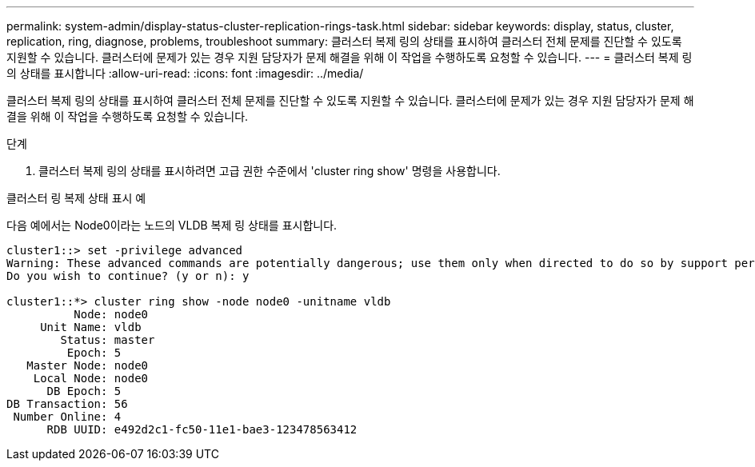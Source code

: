 ---
permalink: system-admin/display-status-cluster-replication-rings-task.html 
sidebar: sidebar 
keywords: display, status, cluster, replication, ring, diagnose, problems, troubleshoot 
summary: 클러스터 복제 링의 상태를 표시하여 클러스터 전체 문제를 진단할 수 있도록 지원할 수 있습니다. 클러스터에 문제가 있는 경우 지원 담당자가 문제 해결을 위해 이 작업을 수행하도록 요청할 수 있습니다. 
---
= 클러스터 복제 링의 상태를 표시합니다
:allow-uri-read: 
:icons: font
:imagesdir: ../media/


[role="lead"]
클러스터 복제 링의 상태를 표시하여 클러스터 전체 문제를 진단할 수 있도록 지원할 수 있습니다. 클러스터에 문제가 있는 경우 지원 담당자가 문제 해결을 위해 이 작업을 수행하도록 요청할 수 있습니다.

.단계
. 클러스터 복제 링의 상태를 표시하려면 고급 권한 수준에서 'cluster ring show' 명령을 사용합니다.


.클러스터 링 복제 상태 표시 예
다음 예에서는 Node0이라는 노드의 VLDB 복제 링 상태를 표시합니다.

[listing]
----
cluster1::> set -privilege advanced
Warning: These advanced commands are potentially dangerous; use them only when directed to do so by support personnel.
Do you wish to continue? (y or n): y

cluster1::*> cluster ring show -node node0 -unitname vldb
          Node: node0
     Unit Name: vldb
        Status: master
         Epoch: 5
   Master Node: node0
    Local Node: node0
      DB Epoch: 5
DB Transaction: 56
 Number Online: 4
      RDB UUID: e492d2c1-fc50-11e1-bae3-123478563412
----